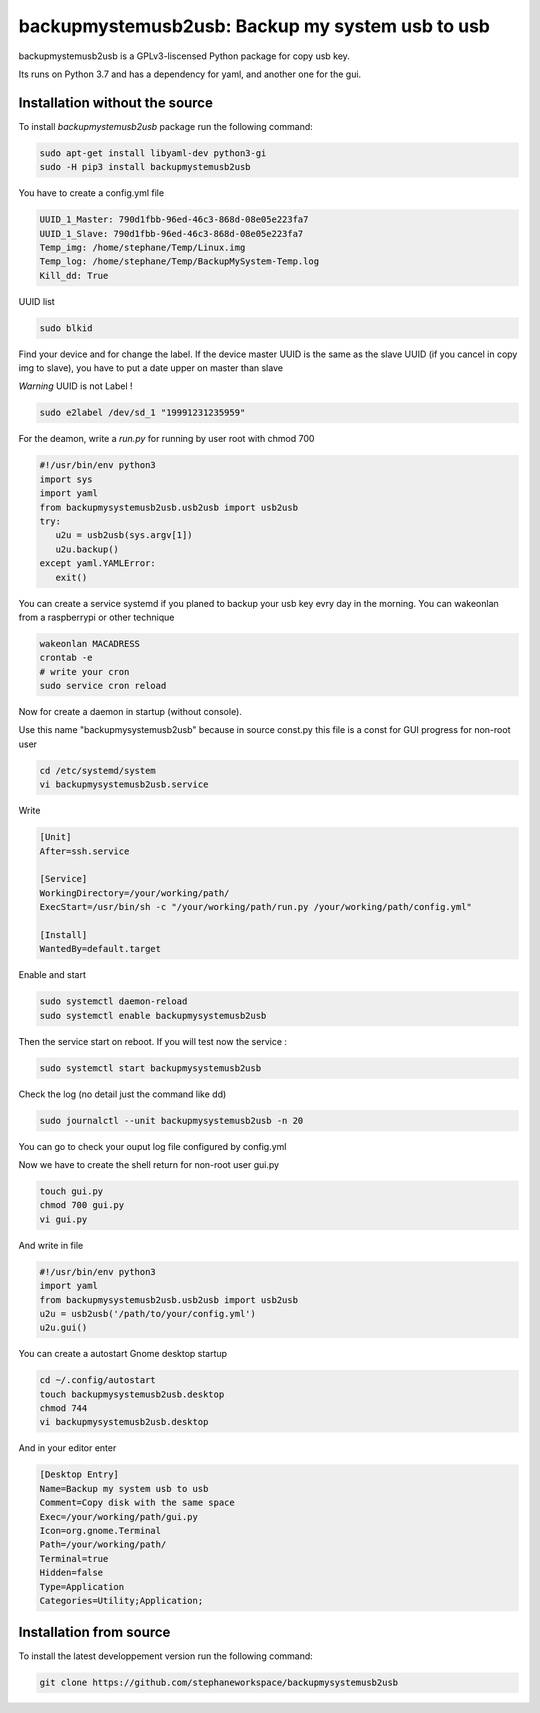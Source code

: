 backupmystemusb2usb: Backup my system usb to usb
================================================

backupmystemusb2usb is a GPLv3-liscensed Python package for copy usb key.

Its runs on Python 3.7 and has a dependency for yaml, and another one for the gui.

Installation without the source
-------------------------------

To install *backupmystemusb2usb* package run the following command:

.. code-block:: bash

   sudo apt-get install libyaml-dev python3-gi
   sudo -H pip3 install backupmystemusb2usb

You have to create a config.yml file

.. code-block:: bash
   
   UUID_1_Master: 790d1fbb-96ed-46c3-868d-08e05e223fa7
   UUID_1_Slave: 790d1fbb-96ed-46c3-868d-08e05e223fa7
   Temp_img: /home/stephane/Temp/Linux.img
   Temp_log: /home/stephane/Temp/BackupMySystem-Temp.log
   Kill_dd: True

UUID list

.. code-block:: bash
   
   sudo blkid

Find your device and for change the label. If the device master UUID is the same as the slave UUID (if you cancel in copy img to slave), you have to put a date upper on master than slave

*Warning* UUID is not Label !

.. code-block:: bash

   sudo e2label /dev/sd_1 "19991231235959"
   
For the deamon, write a *run.py* for running by user root with chmod 700

.. code-block:: bash

   #!/usr/bin/env python3
   import sys
   import yaml
   from backupmysystemusb2usb.usb2usb import usb2usb
   try:
      u2u = usb2usb(sys.argv[1])
      u2u.backup()
   except yaml.YAMLError:
      exit()

You can create a service systemd if you planed to backup your usb key evry day in the morning. You can wakeonlan from a raspberrypi or other technique

.. code-block:: bash

   wakeonlan MACADRESS
   crontab -e
   # write your cron
   sudo service cron reload

Now for create a daemon in startup (without console).

Use this name "backupmysystemusb2usb" because in source const.py this file is a const for GUI progress for non-root user

.. code-block:: bash

   cd /etc/systemd/system
   vi backupmysystemusb2usb.service

Write
   
.. code-block:: bash

   [Unit]
   After=ssh.service

   [Service]
   WorkingDirectory=/your/working/path/
   ExecStart=/usr/bin/sh -c "/your/working/path/run.py /your/working/path/config.yml"

   [Install]
   WantedBy=default.target

Enable and start

.. code-block:: bash
   
   sudo systemctl daemon-reload
   sudo systemctl enable backupmysystemusb2usb

Then the service start on reboot.
If you will test now the service :

.. code-block:: bash

   sudo systemctl start backupmysystemusb2usb

Check the log (no detail just the command like dd)

.. code-block:: bash

   sudo journalctl --unit backupmysystemusb2usb -n 20

You can go to check your ouput log file configured by config.yml
   
Now we have to create the shell return for non-root user gui.py

.. code-block:: bash
   
   touch gui.py
   chmod 700 gui.py
   vi gui.py
  
And write in file

.. code-block:: bash

   #!/usr/bin/env python3
   import yaml
   from backupmysystemusb2usb.usb2usb import usb2usb
   u2u = usb2usb('/path/to/your/config.yml')
   u2u.gui()

You can create a autostart Gnome desktop startup

.. code-block:: bash

   cd ~/.config/autostart
   touch backupmysystemusb2usb.desktop
   chmod 744
   vi backupmysystemusb2usb.desktop

And in your editor enter

.. code-block:: bash

   [Desktop Entry]
   Name=Backup my system usb to usb
   Comment=Copy disk with the same space
   Exec=/your/working/path/gui.py
   Icon=org.gnome.Terminal
   Path=/your/working/path/
   Terminal=true
   Hidden=false
   Type=Application
   Categories=Utility;Application;

Installation from source
------------------------

To install the latest developpement version run the following command:

.. code-block:: bash

   git clone https://github.com/stephaneworkspace/backupmysystemusb2usb
